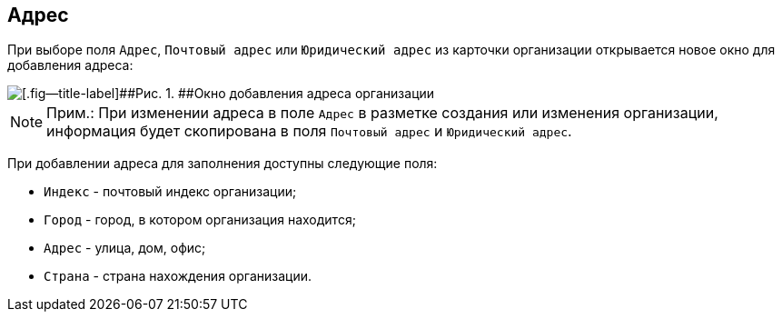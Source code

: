 
== Адрес

При выборе поля [.kbd .ph .userinput]`Адрес`, [.kbd .ph .userinput]`Почтовый адрес` или [.kbd .ph .userinput]`Юридический адрес` из карточки организации открывается новое окно для добавления адреса:

image::CreateNewCompanyAddress.png[[.fig--title-label]##Рис. 1. ##Окно добавления адреса организации]

[NOTE]
====
[.note__title]#Прим.:# [.ph]#При изменении адреса в поле [.kbd .ph .userinput]`Адрес` в разметке создания или изменения организации, информация будет скопирована в поля [.kbd .ph .userinput]`Почтовый адрес` и [.kbd .ph .userinput]`Юридический адрес`#.
====

При добавлении адреса для заполнения доступны следующие поля:

* [.kbd .ph .userinput]`Индекс` - почтовый индекс организации;
* [.kbd .ph .userinput]`Город` - город, в котором организация находится;
* [.kbd .ph .userinput]`Адрес` - улица, дом, офис;
* [.kbd .ph .userinput]`Страна` - страна нахождения организации.
